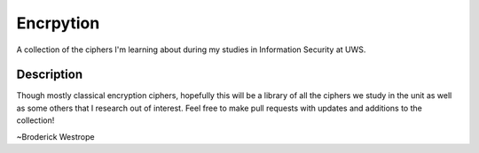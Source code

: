 ==========
Encrpytion
==========


A collection of the ciphers I'm learning about during my studies in Information Security at UWS.


Description
===========

Though mostly classical encryption ciphers, hopefully this will be a library of all the ciphers we study in the unit as well as some others that I research out of interest. Feel free to make pull requests with updates and additions to the collection!


~Broderick Westrope